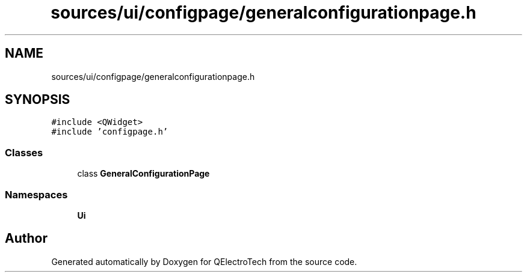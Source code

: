 .TH "sources/ui/configpage/generalconfigurationpage.h" 3 "Thu Aug 27 2020" "Version 0.8-dev" "QElectroTech" \" -*- nroff -*-
.ad l
.nh
.SH NAME
sources/ui/configpage/generalconfigurationpage.h
.SH SYNOPSIS
.br
.PP
\fC#include <QWidget>\fP
.br
\fC#include 'configpage\&.h'\fP
.br

.SS "Classes"

.in +1c
.ti -1c
.RI "class \fBGeneralConfigurationPage\fP"
.br
.in -1c
.SS "Namespaces"

.in +1c
.ti -1c
.RI " \fBUi\fP"
.br
.in -1c
.SH "Author"
.PP 
Generated automatically by Doxygen for QElectroTech from the source code\&.
